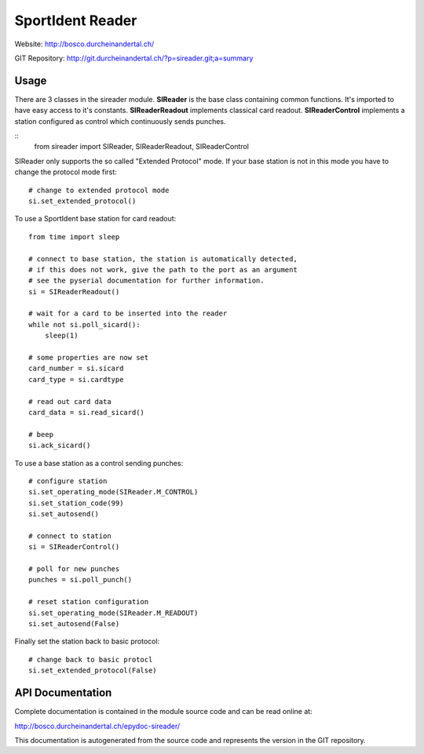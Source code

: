 
SportIdent Reader
=================

Website: http://bosco.durcheinandertal.ch/

GIT Repository: http://git.durcheinandertal.ch/?p=sireader.git;a=summary

Usage
-----

There are 3 classes in the sireader module. **SIReader** is the base class
containing common functions. It's imported to have easy access to it's
constants. **SIReaderReadout** implements classical card readout.
**SIReaderControl** implements a station configured as control which
continuously sends punches.

::
  from sireader import SIReader, SIReaderReadout, SIReaderControl


SIReader only supports the so called "Extended Protocol" mode. If your
base station is not in this mode you have to change the protocol mode
first::

  # change to extended protocol mode
  si.set_extended_protocol()

To use a SportIdent base station for card readout::

  from time import sleep

  # connect to base station, the station is automatically detected,
  # if this does not work, give the path to the port as an argument
  # see the pyserial documentation for further information.
  si = SIReaderReadout()

  # wait for a card to be inserted into the reader
  while not si.poll_sicard():
      sleep(1)

  # some properties are now set
  card_number = si.sicard
  card_type = si.cardtype

  # read out card data
  card_data = si.read_sicard()

  # beep
  si.ack_sicard()

To use a base station as a control sending punches::

  # configure station
  si.set_operating_mode(SIReader.M_CONTROL)
  si.set_station_code(99)
  si.set_autosend()

  # connect to station
  si = SIReaderControl()

  # poll for new punches
  punches = si.poll_punch()

  # reset station configuration
  si.set_operating_mode(SIReader.M_READOUT)
  si.set_autosend(False)

Finally set the station back to basic protocol::

  # change back to basic protocl
  si.set_extended_protocol(False)



API Documentation
-----------------

Complete documentation is contained in the module source code and can
be read online at:

http://bosco.durcheinandertal.ch/epydoc-sireader/

This documentation is autogenerated from the source code and
represents the version in the GIT repository.
